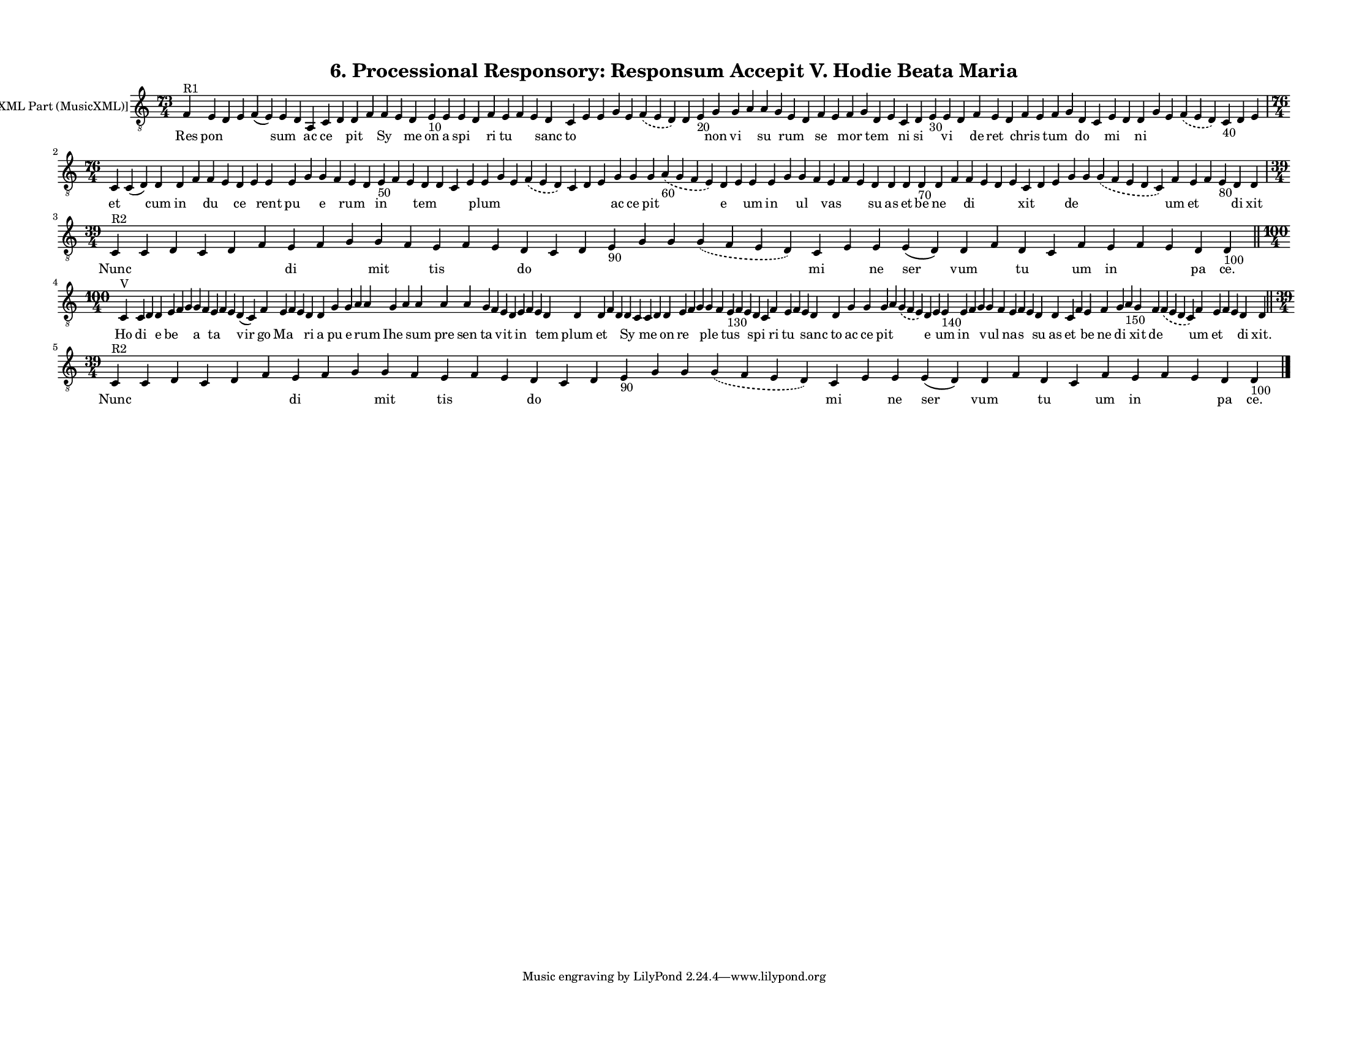 
\version "2.18.2"
% automatically converted by musicxml2ly from musicxml/F3O06ps_Proc_Responsory_Responsum_Accepit_V_Hodie_Beata_Maria.xml

\header {
    encodingsoftware = "Sibelius 6.2"
    encodingdate = "2017-03-20"
    title = "6. Processional Responsory: Responsum Accepit V. Hodie Beata Maria"
    }

#(set-global-staff-size 12.8037401575)
\paper {
    paper-width = 27.95\cm
    paper-height = 21.59\cm
    top-margin = 1.2\cm
    bottom-margin = 1.2\cm
    left-margin = 1.2\cm
    right-margin = 1.2\cm
    between-system-space = 1.04\cm
    page-top-space = 1.16\cm
    }
\layout {
    \context { \Score
        autoBeaming = ##f
        }
    }
PartPOneVoiceOne =  \relative f {
    \clef "treble_8" \key c \major \time 73/4 | % 1
    f4 ^"R1" e4 d4 e4 f4 ( e4 ) e4 d4 a4 c4 d4 d4 f4 f4 e4 d4 e4 -"10" e4
    e4 d4 f4 e4 f4 e4 d4 c4 e4 e4 g4 e4 \slurDashed f4 ( \slurSolid e4 d4
    ) d4 e4 -"20" g4 g4 a4 a4 g4 e4 d4 f4 e4 f4 g4 d4 e4 c4 d4 e4 -"30"
    e4 d4 f4 e4 d4 f4 e4 f4 g4 d4 c4 e4 d4 d4 g4 e4 \slurDashed f4 (
    \slurSolid e4 d4 ) c4 -"40" d4 e4 \break | % 2
    \time 76/4  c4 \sustainOff c4 ( d4 ) d4 d4 f4 f4 e4 d4 e4 e4 e4 g4 g4
    f4 e4 d4 e4 -"50" f4 e4 d4 d4 c4 e4 e4 g4 e4 \slurDashed f4 (
    \slurSolid e4 d4 ) c4 d4 e4 g4 g4 g4 \slurDashed a4 -"60" (
    \slurSolid g4 f4 e4 ) d4 e4 e4 e4 g4 g4 f4 e4 f4 e4 d4 d4 d4 d4
    -"70" d4 f4 f4 e4 d4 e4 c4 d4 e4 g4 g4 \slurDashed g4 ( \slurSolid f4
    e4 d4 c4 ) f4 e4 f4 e4 -"80" d4 d4 \break | % 3
    \time 39/4  | % 3
    c4 ^"R2" c4 d4 c4 d4 f4 e4 f4 g4 g4 f4 e4 f4 e4 d4 c4 d4 e4 -"90" g4
    g4 \slurDashed g4 ( \slurSolid f4 e4 d4 ) c4 e4 e4 e4 ( d4 ) d4 f4 d4
    c4 f4 e4 f4 e4 d4 d4 -"100" \bar "||"
    \break | % 4
    \time 100/4  | % 4
    c4 ^"V" c4 d4 d4 e4 f4 g4 g4 f4 e4 f4 e4 d4 ( c4 ) f4 e4 f4 e4 d4 d4
    g4 g4 a4 a4 g4 a4 a4 a4 a4 g4 f4 e4 d4 e4 f4 e4 d4 d4 d4 f4 d4 d4 c4
    c4 d4 d4 e4 f4 g4 g4 f4 e4 -"130" f4 e4 d4 c4 f4 e4 f4 e4 d4 d4 g4 g4
    g4 a4 \slurDashed g4 ( \slurSolid f4 e4 ) d4 e4 e4 -"140" e4 f4 g4 g4
    f4 e4 f4 e4 d4 d4 c4 f4 e4 f4 g4 a4 -"150" g4 f4 \slurDashed f4 (
    \slurSolid e4 d4 c4 ) f4 e4 f4 e4 d4 d4 \bar "||"
    \break | % 5
    \time 39/4  | % 5
    c4 ^"R2" c4 d4 c4 d4 f4 e4 f4 g4 g4 f4 e4 f4 e4 d4 c4 d4 e4 -"90" g4
    g4 \slurDashed g4 ( \slurSolid f4 e4 d4 ) c4 e4 e4 e4 ( d4 ) d4 f4 d4
    c4 f4 e4 f4 e4 d4 d4 -"100" \bar "|."
    }

PartPOneVoiceOneLyricsOne =  \lyricmode { Res pon \skip4 \skip4 \skip4
    sum \skip4 ac ce \skip4 pit \skip4 Sy \skip4 me on a spi \skip4 ri
    tu \skip4 \skip4 sanc to \skip4 \skip4 \skip4 \skip4 \skip4 \skip4
    \skip4 non vi \skip4 su \skip4 rum \skip4 se \skip4 mor \skip4 tem
    \skip4 ni si \skip4 vi \skip4 de ret \skip4 chris \skip4 tum \skip4
    do \skip4 mi \skip4 ni \skip4 \skip4 \skip4 \skip4 \skip4 \skip4 et
    \skip4 cum in \skip4 du \skip4 ce \skip4 rent pu \skip4 e \skip4 rum
    \skip4 in \skip4 \skip4 tem \skip4 \skip4 \skip4 plum \skip4 \skip4
    \skip4 \skip4 \skip4 \skip4 ac ce pit \skip4 e \skip4 um in \skip4
    ul \skip4 vas \skip4 \skip4 su as et be ne \skip4 di \skip4 \skip4
    \skip4 xit \skip4 \skip4 de \skip4 \skip4 um et \skip4 \skip4 di xit
    Nunc \skip4 \skip4 \skip4 \skip4 \skip4 di \skip4 \skip4 mit \skip4
    tis \skip4 \skip4 do \skip4 \skip4 \skip4 \skip4 \skip4 \skip4 mi
    \skip4 ne ser vum \skip4 tu \skip4 um in \skip4 \skip4 pa "ce." Ho
    di \skip4 e be \skip4 \skip4 a \skip4 ta \skip4 \skip4 vir go Ma
    \skip4 \skip4 ri a pu e \skip4 rum Ihe \skip4 sum pre sen ta \skip4
    vit \skip4 in \skip4 \skip4 tem plum et \skip4 \skip4 Sy \skip4 me
    \skip4 on re \skip4 \skip4 ple \skip4 tus \skip4 \skip4 spi \skip4
    ri tu \skip4 \skip4 sanc to ac ce pit \skip4 \skip4 e \skip4 um in
    \skip4 \skip4 vul \skip4 nas \skip4 \skip4 su as et \skip4 be ne di
    \skip4 xit de \skip4 um et \skip4 \skip4 di "xit." Nunc \skip4
    \skip4 \skip4 \skip4 \skip4 di \skip4 \skip4 mit \skip4 tis \skip4
    \skip4 do \skip4 \skip4 \skip4 \skip4 \skip4 \skip4 mi \skip4 ne ser
    vum \skip4 tu \skip4 um in \skip4 \skip4 pa "ce." }

% The score definition
\score {
    <<
        \new Staff <<
            \set Staff.instrumentName = "[MusicXML Part (MusicXML)]"
            \context Staff << 
                \context Voice = "PartPOneVoiceOne" { \PartPOneVoiceOne }
                \new Lyrics \lyricsto "PartPOneVoiceOne" \PartPOneVoiceOneLyricsOne
                >>
            >>
        
        >>
    \layout {}
    % To create MIDI output, uncomment the following line:
    %  \midi {}
    }

